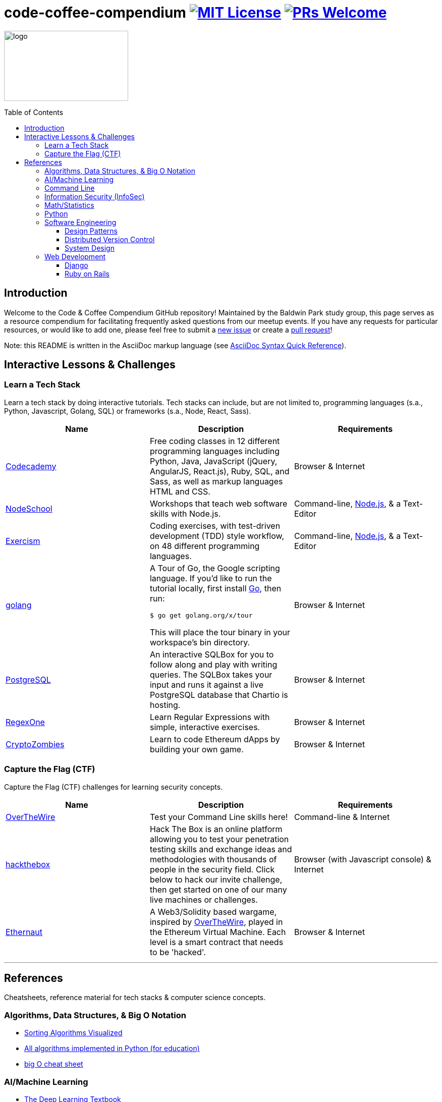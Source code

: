 = code-coffee-compendium image:https://img.shields.io/badge/License-MIT-yellow.svg[MIT License, link=https://opensource.org/licenses/MIT] image:https://img.shields.io/badge/PRs-welcome-brightgreen.svg?style=flat-square[PRs Welcome, link=http://makeapullrequest.com]
:toc: macro
:toclevels: 4

image:./logo/code&coffeelogo.svg[logo,246,139]

toc::[float="left"]

== Introduction
Welcome to the Code & Coffee Compendium GitHub repository! Maintained by the Baldwin Park study group, this page serves as a resource compendium for facilitating frequently asked questions from our meetup events. If you have any requests for particular resources, or would like to add one, please feel free to submit a https://github.com/LearnTeachCode/code-coffee-compendium/issues/new[new issue] or create a https://help.github.com/en/articles/creating-a-pull-request-from-a-fork[pull request]!

Note: this README is written in the AsciiDoc markup language (see https://asciidoctor.org/docs/asciidoc-syntax-quick-reference[AsciiDoc Syntax Quick Reference]).

== Interactive Lessons & Challenges

=== Learn a Tech Stack

Learn a tech stack by doing interactive tutorials. Tech stacks can include, but are not limited to, programming languages (s.a., Python, Javascript, Golang, SQL) or frameworks (s.a., Node, React, Sass).

[%header,cols=3] 

|===
|Name
|Description
|Requirements

|https://www.codecademy.com/[Codecademy]
|Free coding classes in 12 different programming languages including Python, Java, JavaScript (jQuery, AngularJS, React.js), Ruby, SQL, and Sass, as well as markup languages HTML and CSS.
|Browser & Internet

|https://nodeschool.io[NodeSchool]
|Workshops that teach web software skills with Node.js.
|Command-line, https://nodejs.org/en/[Node.js], & a Text-Editor

|http://exercism.io[Exercism]
|Coding exercises, with test-driven development (TDD) style workflow, on 48 different programming languages.
|Command-line, https://nodejs.org/en/[Node.js], & a Text-Editor

|https://tour.golang.org/[golang]
a|A Tour of Go, the Google scripting language. If you'd like to run the tutorial locally, first install https://golang.org/doc/install[Go], then run:
----
$ go get golang.org/x/tour
----
This will place the tour binary in your workspace's bin directory.
|Browser & Internet

|https://chartio.com/learn/sql/[PostgreSQL]
|An interactive SQLBox for you to follow along and play with writing queries. The SQLBox takes your input and runs it against a live PostgreSQL database that Chartio is hosting.
|Browser & Internet

|https://regexone.com/[RegexOne]
|Learn Regular Expressions with simple, interactive exercises.
|Browser & Internet

|https://cryptozombies.io[CryptoZombies]
|Learn to code Ethereum dApps by building your own game.
|Browser & Internet
|===

=== Capture the Flag (CTF) 

Capture the Flag (CTF) challenges for learning security concepts.

[%header,cols=3] 

|===
|Name
|Description
|Requirements

|http://overthewire.org/wargames/bandit/bandit0.html[OverTheWire]
|Test your Command Line skills here!
|Command-line & Internet

|https://www.hackthebox.eu/[hackthebox]
|Hack The Box is an online platform allowing you to test your penetration testing skills and exchange ideas and methodologies with thousands of people in the security field. Click below to hack our invite challenge, then get started on one of our many live machines or challenges.
|Browser (with Javascript console) & Internet

|https://ethernaut.zeppelin.solutions/[Ethernaut]
|A Web3/Solidity based wargame, inspired by https://overthewire.org[OverTheWire], played in the Ethereum Virtual Machine. Each level is a smart contract that needs to be 'hacked'.
|Browser & Internet
|===

'''

== References

Cheatsheets, reference material for tech stacks & computer science concepts.

=== Algorithms, Data Structures, & Big O Notation
 * https://imgur.com/gallery/voutF[Sorting Algorithms Visualized]
 * https://github.com/TheAlgorithms/Python[All algorithms implemented in Python (for education)]
 * http://cooervo.github.io/Algorithms-DataStructures-BigONotation/index.html[big O cheat sheet]

=== AI/Machine Learning
 * https://www.deeplearningbook.org/[The Deep Learning Textbook]
 * https://www.tensorflow.org/tutorials/[Get Started with TensorFlow]
 ** https://www.youtube.com/watch?v=2FmcHiLCwTU&vl=en[TensorFlow in 5 Minutes (tutorial) by Siraj Raval]
 * https://keras.io/[keras]

=== Command Line
 * `$ vimtutor`

=== Information Security (InfoSec)
 * https://www.hacksplaining.com/[Hacksplaining]

=== Math/Statistics
 * http://www-bcf.usc.edu/~gareth/ISL/[An Introduction to Statistical Learning (with Applications in R)]

=== Python
 * https://automatetheboringstuff.com/[Automate the Boring Stuff with Python]

=== Software Engineering

==== Design Patterns
 * https://github.com/fbeline/design-patterns-JS[23 Design Patterns Implemented in Javascript]
 * https://github.com/faif/python-patterns[A collection of design patterns and idioms in Python]

==== Distributed Version Control
 * https://ohshitgit.com/[Oh shit, git!]
 * http://think-like-a-git.net/[Think Like (a) Git]

==== System Design
 * https://github.com/donnemartin/system-design-primer[The System Design Primer]: Learn how to design large-scale systems. Prep for the system design interview.

=== Web Development

==== Django
 ** https://tutorial.djangogirls.org/en/[Django Girls Tutorial]

==== Ruby on Rails
 ** https://www.railstutorial.org/book[Ruby on Rails Tutorial by Michael Hartl]
 ** https://gist.github.com/jendiamond/5a26b531e8e47b4aa638[Rails Girls LA 2016]

'''

Want extra coding help? Join our https://learnteachcode.org/slack[Slack group].
